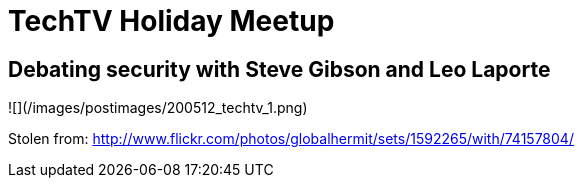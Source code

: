 = TechTV Holiday Meetup
:hp-tags: podcasting, techtv, hak5

## Debating security with Steve Gibson and Leo Laporte

![](/images/postimages/200512_techtv_1.png)

Stolen from: http://www.flickr.com/photos/globalhermit/sets/1592265/with/74157804/